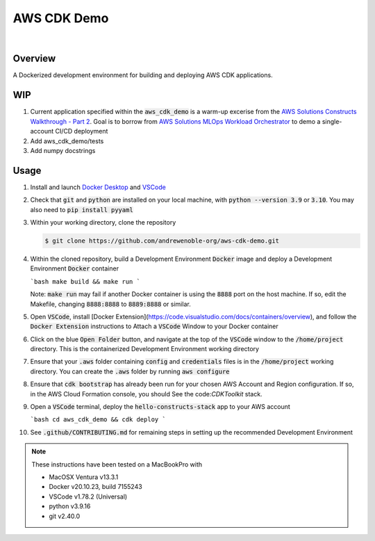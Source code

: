 ############
AWS CDK Demo
############

.. image:: https://img.shields.io/badge/doc-latest-blue.svg
   :target: https://andrewenoble-org.github.io/aws-cdk-demo/
   :alt: Docs

.. image:: https://img.shields.io/badge/python-3.9%7C3.10-blue.svg
   :target: https://img.shields.io/badge/python-3.9%7C3.10-blue.svg
   :alt: Python Versions

.. image:: https://img.shields.io/pypi/l/tox?style=flat-square
   :target: https://opensource.org/licenses/MIT
   :alt: License

.. image:: https://img.shields.io/badge/Contributor%20Covenant-2.1-4baaaa.svg
   :target: https://www.contributor-covenant.org/version/2/1/code_of_conduct.html
   :alt: Code of Conduct

.. image:: assets/coverage/coverage.svg
   :target: https://github.com/andrewenoble-org/aws-cdk-demo/blob/main/assets/coverage/coverage.svg
   :alt: Code Coverage

|

.. image:: https://github.com/andrewenoble-org/aws-cdk-demo/actions/workflows/merge_pages.yml/badge.svg
   :target: https://github.com/andrewenoble-org/aws-cdk-demo/actions/workflows/merge_pages.yml/badge.svg
   :alt: Merge Pages

.. image:: https://github.com/andrewenoble-org/aws-cdk-demo/actions/workflows/merge_release.yml/badge.svg
   :target: https://github.com/andrewenoble-org/aws-cdk-demo/actions/workflows/merge_release.yml/badge.svg
   :alt: Merge Release

.. image:: https://github.com/andrewenoble-org/aws-cdk-demo/actions/workflows/pr_lint.yml/badge.svg
   :target: https://github.com/andrewenoble-org/aws-cdk-demo/actions/workflows/pr_lint.yml/badge.svg
   :alt: PR List

.. image:: https://github.com/andrewenoble-org/aws-cdk-demo/actions/workflows/pr_test.yml/badge.svg
   :target: https://github.com/andrewenoble-org/aws-cdk-demo/actions/workflows/pr_test.yml/badge.svg
   :alt: PR Test

========
Overview
========

A Dockerized development environment for building and deploying AWS CDK applications.

===
WIP
===

#. Current application specified within the :code:`aws_cdk_demo` is a warm-up excerise from
   the `AWS Solutions Constructs Walkthrough - Part 2 <https://docs.aws.amazon.com/solutions/latest/constructs/walkthrough-part-1-v2.html>`_.
   Goal is to borrow from `AWS Solutions MLOps Workload Orchestrator <https://github.com/aws-solutions/mlops-workload-orchestrator/tree/main>`_
   to demo a single-account CI/CD deployment

#. Add aws_cdk_demo/tests

#. Add numpy docstrings

=====
Usage
=====

#. Install and launch
   `Docker Desktop <https://docs.docker.com/desktop/>`_ and
   `VSCode <https://code.visualstudio.com/download>`_

#. Check that :code:`git` and :code:`python` are installed on your local machine,
   with :code:`python --version 3.9` or :code:`3.10`.  You may also need to
   :code:`pip install pyyaml`

#. Within your working directory, clone the repository 

   .. code:: bash

      $ git clone https://github.com/andrewenoble-org/aws-cdk-demo.git

#. Within the cloned repository, build a Development Environment :code:`Docker` image 
   and deploy a Development Environment :code:`Docker` container

   ```bash
   make build && make run
   ```

   Note: :code:`make run` may fail if another Docker container is using the 
   :code:`8888` port on the host machine.  If so, edit the Makefile, changing 
   :code:`8888:8888` to :code:`8889:8888` or similar.

#. Open :code:`VSCode`, install
   [Docker Extension](https://code.visualstudio.com/docs/containers/overview),
   and follow the :code:`Docker Extension` instructions to Attach a :code:`VSCode` 
   Window to your Docker container

#. Click on the blue :code:`Open Folder` button, and navigate at the top of the 
   :code:`VSCode` window to the :code:`/home/project` directory.  This is the 
   containerized Development Environment working directory

#. Ensure that your :code:`.aws` folder containing :code:`config` and 
   :code:`credentials` files is in the :code:`/home/project` working directory.  You 
   can create the :code:`.aws` folder by running :code:`aws configure`

#. Ensure that :code:`cdk bootstrap` has already been run for your chosen AWS Account and 
   Region configuration.  If so, in the AWS Cloud Formation console, you should See
   the code:`CDKToolkit` stack.

#. Open a :code:`VSCode` terminal, deploy the :code:`hello-constructs-stack` app to 
   your AWS account

   ```bash
   cd aws_cdk_demo && cdk deploy
   ```

#. See :code:`.github/CONTRIBUTING.md` for remaining steps in setting up the 
   recommended Development Environment

.. note::
   These instructions have been tested on a MacBookPro with

   * MacOSX Ventura v13.3.1
   * Docker v20.10.23, build 7155243
   * VSCode v1.78.2 (Universal)
   * python v3.9.16
   * git v2.40.0
